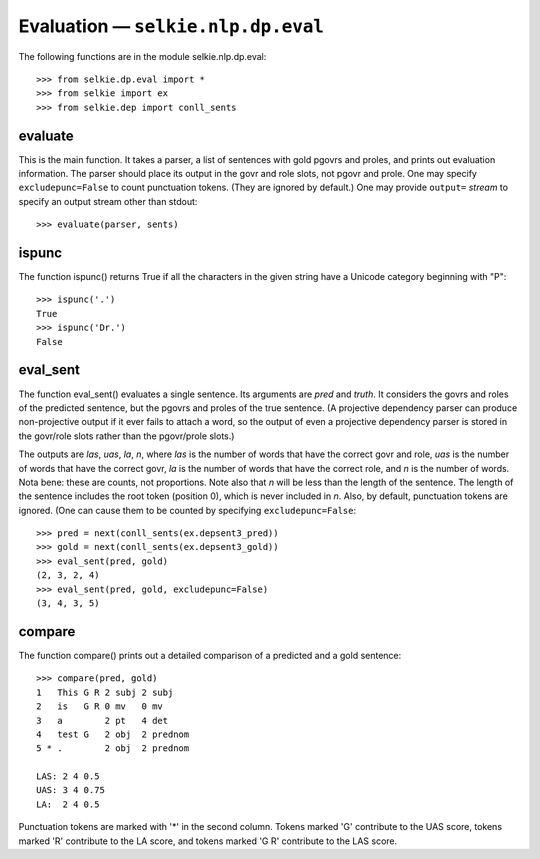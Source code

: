 
Evaluation — ``selkie.nlp.dp.eval``
***********************************

The following functions are in the module selkie.nlp.dp.eval::

   >>> from selkie.dp.eval import *
   >>> from selkie import ex
   >>> from selkie.dep import conll_sents

evaluate
--------

This is the main function.  It takes a parser, a list of sentences
with gold pgovrs and proles, and prints out evaluation information.
The parser should place its output in the govr and role slots, not
pgovr and prole.  One may specify ``excludepunc=False`` to count
punctuation tokens.  (They are ignored by default.)  One may provide
``output=`` *stream* to specify
an output stream other than stdout::

   >>> evaluate(parser, sents)

ispunc
------

The function ispunc() returns True if all the characters
in the given string have a Unicode category beginning with "P"::

   >>> ispunc('.')
   True
   >>> ispunc('Dr.')
   False

eval_sent
---------

The function eval_sent() evaluates a single sentence.  Its
arguments are *pred* and *truth*.  It considers the govrs
and roles of the predicted sentence, but the pgovrs and proles of the
true sentence.  (A projective dependency parser can produce
non-projective output if it ever fails to attach a word, so the output
of even a projective dependency parser is stored in the govr/role
slots rather than the pgovr/prole slots.)

The outputs are *las*, *uas*, *la*, *n*, where *las* is the
number of words that have the correct govr and role, *uas* is
the number of words that have the correct govr, *la* is the
number of words that have the correct role, and *n* is the
number of words.  Nota bene: these are counts, not proportions.
Note also that *n* will be less than the length of the
sentence.  The length of the sentence includes the root token
(position 0), which is never included in *n*.
Also, by default, punctuation tokens are ignored.
(One can cause them to be counted by specifying ``excludepunc=False``::

   >>> pred = next(conll_sents(ex.depsent3_pred))
   >>> gold = next(conll_sents(ex.depsent3_gold))
   >>> eval_sent(pred, gold)
   (2, 3, 2, 4)
   >>> eval_sent(pred, gold, excludepunc=False)
   (3, 4, 3, 5)

compare
-------

The function compare() prints out a detailed comparison of a
predicted and a gold sentence::

   >>> compare(pred, gold)
   1   This G R 2 subj 2 subj   
   2   is   G R 0 mv   0 mv     
   3   a        2 pt   4 det    
   4   test G   2 obj  2 prednom
   5 * .        2 obj  2 prednom
   
   LAS: 2 4 0.5 
   UAS: 3 4 0.75
   LA:  2 4 0.5

Punctuation tokens are marked with '\*' in the second column.
Tokens marked 'G' contribute to the UAS score, tokens marked
'R' contribute to the LA score, and tokens marked
'G R' contribute to the LAS score.
